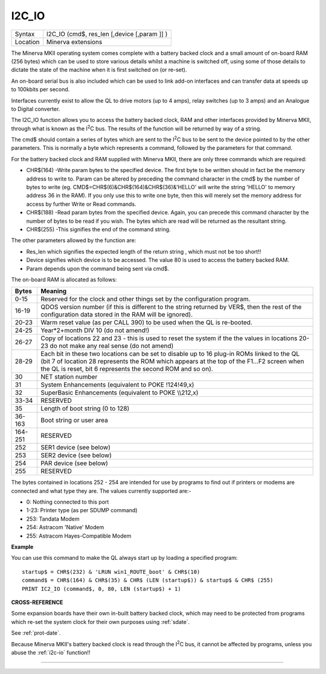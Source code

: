 ..  _i2c-io:

I2C\_IO
=======

+----------+-------------------------------------------------------------------+
| Syntax   |  I2C\_IO (cmd$, res\_len [,device [,param ]] )                    |
+----------+-------------------------------------------------------------------+
| Location |  Minerva extensions                                               |
+----------+-------------------------------------------------------------------+

The Minerva MKII operating system comes complete with a battery backed
clock and a small amount of on-board RAM (256 bytes) which can be used
to store various details whilst a machine is switched off, using some of
those details to dictate the state of the machine when it is first
switched on (or re-set).

An on-board serial bus is also included which
can be used to link add-on interfaces and can transfer data at speeds up
to 100kbits per second.

Interfaces currently exist to allow the QL to
drive motors (up to 4 amps), relay switches (up to 3 amps) and an
Analogue to Digital converter.

The I2C\_IO function allows you to access the
battery backed clock, RAM and other interfaces provided by Minerva MKII,
through what is known as the I\ :sup:`2`\ C bus. The results of the
function will be returned by way of a string.

The cmd$ should contain a
series of bytes which are sent to the I\ :sup:`2`\ C bus to be sent to
the device pointed to by the other parameters. This is normally a byte
which represents a command, followed by the parameters for that command.

For the battery backed clock and RAM supplied with Minerva MKII, there
are only three commands which are required:

- CHR$(164) -Write param bytes to the specified device. The first byte to be written should in fact be
  the memory address to write to. Param can be altered by preceding the
  command character in the cmd$ by the number of bytes to write (eg.
  CMD$=CHR$(6)&CHR$(164)&CHR$(36)&'HELLO' will write the string 'HELLO' to
  memory address 36 in the RAM). If you only use this to write one byte,
  then this will merely set the memory address for access by further Write
  or Read commands.

- CHR$(188) -Read param bytes from the specified device.
  Again, you can precede this command character by the number of bytes to
  be read if you wish. The bytes which are read will be returned as the
  resultant string.

- CHR$(255) -This signifies the end of the command
  string.

The other parameters allowed by the function are:

- Res\_len which signifies the expected length of the return string , which must not be too short!!
- Device signifies which device is to be accessed. The value 80 is used to access the battery backed RAM.
- Param depends upon the command being sent via cmd$.

The on-board RAM is allocated as follows:

+---------+-----------------------------------------------------------------------------+
| Bytes   | Meaning                                                                     |
+=========+=============================================================================+
| 0-15    | Reserved for the clock and other things set by the configuration program.   |
+---------+-----------------------------------------------------------------------------+
| 16-19   | QDOS version number (if this is different to the string returned by VER$,   |
|         | then the rest of the configuration data stored in the RAM will be ignored). |
+---------+-----------------------------------------------------------------------------+
| 20-23   | Warm reset value (as per CALL 390) to be used when the QL is re-booted.     |
+---------+-----------------------------------------------------------------------------+
| 24-25   | Year\*2+month DIV 10 (do not amend!)                                        |
+---------+-----------------------------------------------------------------------------+
| 26-27   | Copy of locations 22 and 23 - this is used to reset the system if the the   |
|         | values in locations 20-23 do not make any real sense (do not amend)         |
+---------+-----------------------------------------------------------------------------+
| 28-29   | Each bit in these two locations can be set to disable up to 16 plug-in ROMs |
|         | linked to the QL (bit 7 of location 28 represents the ROM which             |
|         | appears at the top of the F1...F2 screen when the QL is reset, bit 6        |
|         | represents the second ROM and so on).                                       |
+---------+-----------------------------------------------------------------------------+
| 30      | NET station number                                                          |
+---------+-----------------------------------------------------------------------------+
| 31      | System Enhancements (equivalent to POKE !124!49,x)                          |
+---------+-----------------------------------------------------------------------------+
| 32      | SuperBasic Enhancements (equivalent to POKE \\\\212,x)                      |
+---------+-----------------------------------------------------------------------------+
| 33-34   | RESERVED                                                                    |
+---------+-----------------------------------------------------------------------------+
| 35      | Length of boot string (0 to 128)                                            |
+---------+-----------------------------------------------------------------------------+
| 36-163  | Boot string or user area                                                    |
+---------+-----------------------------------------------------------------------------+
| 164-251 | RESERVED                                                                    |
+---------+-----------------------------------------------------------------------------+
| 252     | SER1 device (see below)                                                     |
+---------+-----------------------------------------------------------------------------+
| 253     | SER2 device (see below)                                                     |
+---------+-----------------------------------------------------------------------------+
| 254     | PAR device (see below)                                                      |
+---------+-----------------------------------------------------------------------------+
| 255     | RESERVED                                                                    |
+---------+-----------------------------------------------------------------------------+

The bytes contained in locations
252 - 254 are intended for use by programs to find out if printers or modems are
connected and what type they are. The values currently supported are:-

- 0: Nothing connected to this port
- 1-23: Printer type (as per SDUMP command)
- 253: Tandata Modem
- 254: Astracom 'Native' Modem
- 255: Astracom Hayes-Compatible Modem

**Example**

You can use this command to make the QL always start up by loading a
specified program::

    startup$ = CHR$(232) & 'LRUN win1_ROUTE_boot' & CHR$(10)
    command$ = CHR$(164) & CHR$(35) & CHR$ (LEN (startup$)) & startup$ & CHR$ (255)
    PRINT IC2_IO (command$, 0, 80, LEN (startup$) + 1)

**CROSS-REFERENCE**

Some expansion boards have their own in-built battery backed clock,
which may need to be protected from programs which re-set the system
clock for their own purposes using :ref:`sdate`.

See :ref:`prot-date`.

Because Minerva MKII's battery backed clock is read through the I\ :sup:`2`\ C bus, it cannot
be affected by programs, unless you abuse the :ref:`i2c-io` function!!

--------------


